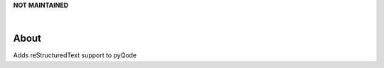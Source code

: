 **NOT MAINTAINED**

.. image:: https://raw.githubusercontent.com/pyQode/pyQode/master/media/pyqode-banner.png

|

.. image:: https://img.shields.io/pypi/v/pyqode.rst.svg
   :target: https://pypi.python.org/pypi/pyqode.rst/
   :alt: Latest PyPI version

.. image:: https://img.shields.io/pypi/dm/pyqode.rst.svg
   :target: https://pypi.python.org/pypi/pyqode.rst/
   :alt: Number of PyPI downloads

.. image:: https://img.shields.io/pypi/l/pyqode.rst.svg


.. image:: https://travis-ci.org/pyQode/pyqode.rst.svg?branch=master
   :target: https://travis-ci.org/pyQode/pyqode.rst
   :alt: Travis-CI build status


.. image:: https://coveralls.io/repos/pyQode/pyqode.rst/badge.svg?branch=master
   :target: https://coveralls.io/r/pyQode/pyqode.rst?branch=master
   :alt: Coverage Status


About
-----

Adds reStructuredText support to pyQode

